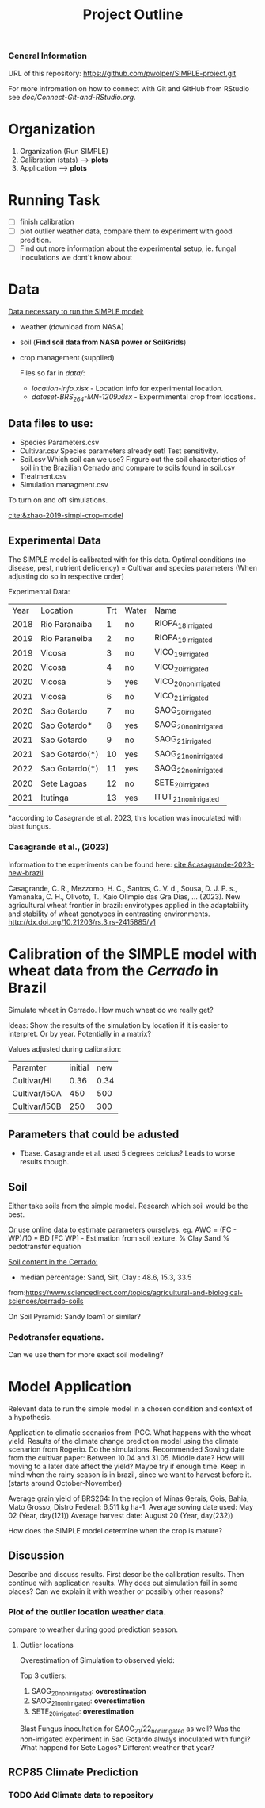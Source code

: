 #+title: Project Outline

*** General Information
URL of this repository: [[https://github.com/pwolper/SIMPLE-project.git]]

For more infromation on how to connect with Git and GitHub from RStudio see /doc/Connect-Git-and-RStudio.org/.

* Organization
1. Organization (Run SIMPLE)
2. Calibration (stats) --> *plots*
3. Application --> *plots*

* Running Task
- [ ] finish calibration
- [ ] plot outlier weather data, compare them to experiment with good predition.
- [ ] Find out more information about the experimental setup, ie. fungal inoculations we dont't know about

* Data
_Data necessary to run the SIMPLE model:_
- weather (download from NASA)
- soil (*Find soil data from NASA power or SoilGrids*)
- crop management (supplied)

  Files so far in /data//:
  - /location-info.xlsx/ - Location info for experimental location.
  - /dataset-BRS_264-MN-1209.xlsx/ - Expermimental crop from locations.

** Data files to use:
- Species Parameters.csv
- Cultivar.csv
  Species parameters already set! Test sensitivity.
- Soil.csv
  Which soil can we use? Firgure out the soil characteristics of soil in the Brazilian Cerrado and compare to soils found in soil.csv
- Treatment.csv
- Simulation managment.csv
To turn on and off simulations.

[[cite:&zhao-2019-simpl-crop-model]]

** Experimental Data
The SIMPLE model is calibrated with for this data. Optimal conditions (no disease, pest, nutrient deficiency)
= Cultivar and species parameters (When adjusting do so in respective order)

Experimental Data:

| Year | Location       | Trt | Water | Name                 |
| 2018 | Rio Paranaiba  |   1 | no    | RIOPA_18_irrigated   |
| 2019 | Rio Paraneiba  |   2 | no    | RIOPA_19_irrigated   |
| 2019 | Vicosa         |   3 | no    | VICO_19_irrigated    |
| 2020 | Vicosa         |   4 | no    | VICO_20_irrigated    |
| 2020 | Vicosa         |   5 | yes   | VICO_20_nonirrigated |
| 2021 | Vicosa         |   6 | no    | VICO_21_irrigated    |
| 2020 | Sao Gotardo    |   7 | no    | SAOG_20_irrigated    |
| 2020 | Sao Gotardo*   |   8 | yes   | SAOG_20_nonirrigated |
| 2021 | Sao Gotardo    |   9 | no    | SAOG_21_irrigated    |
| 2021 | Sao Gotardo(*) |  10 | yes   | SAOG_21_nonirrigated |
| 2022 | Sao Gotardo(*) |  11 | yes   | SAOG_22_nonirrigated |
| 2020 | Sete Lagoas    |  12 | no    | SETE_20_irrigated    |
| 2021 | Itutinga       |  13 | yes   | ITUT_21_nonirrigated |

*according to Casagrande et al. 2023, this location was inoculated with blast fungus.

*** Casagrande et al., (2023)
Information to the experiments can be found here:
[[cite:&casagrande-2023-new-brazil]]

Casagrande, C. R., Mezzomo, H. C., Santos, C. V. d., Sousa, D. J. P. s.,
Yamanaka, C. H., Olivoto, T., Kaio Olimpio das Gra\ccas Dias, … (2023). New
agricultural wheat frontier in brazil: envirotypes applied in the adaptability
and stability of wheat genotypes in contrasting environments.
http://dx.doi.org/10.21203/rs.3.rs-2415885/v1

*  Calibration of the SIMPLE model with wheat data from the /Cerrado/ in Brazil
Simulate wheat in Cerrado. How much wheat do we really get?

Ideas: Show the results of the simulation by location if it is easier to interpret. Or by year. Potentially in a matrix?

Values adjusted during calibration:
| Paramter      | initial |  new |
| Cultivar/HI   |    0.36 | 0.34 |
| Cultivar/I50A |     450 |  500 |
| Cultivar/I50B |     250 |  300 |

** Parameters that could be adusted
- Tbase. Casagrande et al. used 5 degrees celcius?
  Leads to worse results though.


** Soil
Either take soils from the simple model. Research which soil would be the best.

Or use online data to estimate parameters ourselves.
eg. AWC = (FC - WP)/10 * BD
[FC WP] - Estimation from soil texture.
% Clay Sand % pedotransfer equation

_Soil content in the Cerrado:_
- median percentage:
  Sand, Silt, Clay : 48.6, 15.3, 33.5
from:https://www.sciencedirect.com/topics/agricultural-and-biological-sciences/cerrado-soils

On Soil Pyramid: Sandy loam1 or similar?

*** Pedotransfer equations.
Can we use them for more exact soil modeling?

* Model Application
Relevant data to run the simple model in a chosen condition and context of a hypothesis.

Application to climatic scenarios from IPCC. What happens with the wheat yield.
Results of the climate change prediction model using the climate scenarion from Rogerio. Do the simulations. Recommended Sowing date from the cultivar paper: Between 10.04 and 31.05. Middle date? How will moving to a later date affect the yield? Maybe try if enough time. Keep in mind when the rainy season is in brazil, since we want to harvest before it. (starts around October-November)

Average grain yield of BRS264:
In the region of Minas Gerais, Gois, Bahia, Mato Grosso, Distro Federal:
6,511 kg ha-1.
Average sowing date used: May 02 (Year, day(121))
Average harvest date: August 20 (Year, day(232))

How does the SIMPLE model determine when the crop is mature?

** Discussion
Describe and discuss results. First describe the calibration results. Then continue with application results.
Why does out simulation fail in some places? Can we explain it with weather or possibly other reasons?

*** Plot of the outlier location weather data.
compare to weather during good prediction season.

**** Outlier locations
Overestimation of Simulation to observed yield:

Top 3 outliers:
1. SAOG_20_nonirrigated: *overestimation*
2. SAOG_21_nonirrigated: *overestimation*
3. SETE_20_irrigated: *overestimation*

Blast Fungus inocultation for SAOG_21/22_nonirrigated as well? Was the non-irrigated experiment in Sao Gotardo always inoculated with fungi?
What happend for Sete Lagos? Different weather that year?

** RCP85 Climate Prediction
*** TODO Add Climate data to repository
